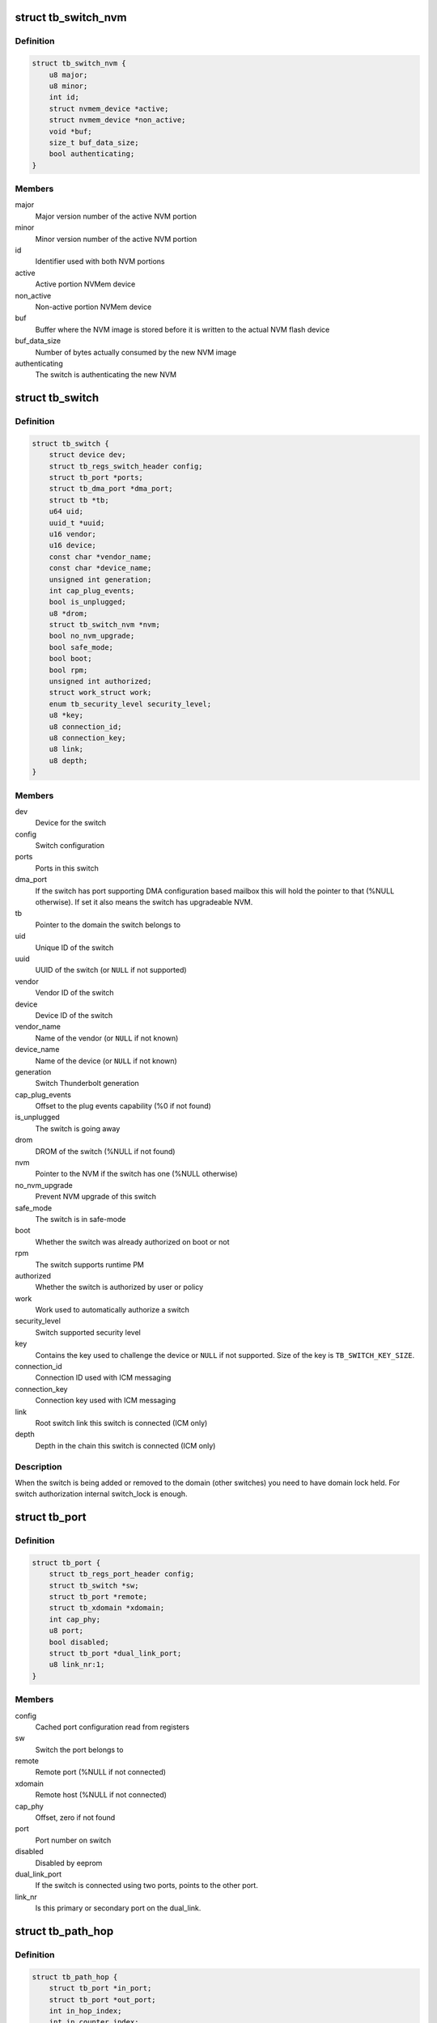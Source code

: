 .. -*- coding: utf-8; mode: rst -*-
.. src-file: drivers/thunderbolt/tb.h

.. _`tb_switch_nvm`:

struct tb_switch_nvm
====================

.. c:type:: struct tb_switch_nvm

    Structure holding switch NVM information

.. _`tb_switch_nvm.definition`:

Definition
----------

.. code-block:: c

    struct tb_switch_nvm {
        u8 major;
        u8 minor;
        int id;
        struct nvmem_device *active;
        struct nvmem_device *non_active;
        void *buf;
        size_t buf_data_size;
        bool authenticating;
    }

.. _`tb_switch_nvm.members`:

Members
-------

major
    Major version number of the active NVM portion

minor
    Minor version number of the active NVM portion

id
    Identifier used with both NVM portions

active
    Active portion NVMem device

non_active
    Non-active portion NVMem device

buf
    Buffer where the NVM image is stored before it is written to
    the actual NVM flash device

buf_data_size
    Number of bytes actually consumed by the new NVM
    image

authenticating
    The switch is authenticating the new NVM

.. _`tb_switch`:

struct tb_switch
================

.. c:type:: struct tb_switch

    a thunderbolt switch

.. _`tb_switch.definition`:

Definition
----------

.. code-block:: c

    struct tb_switch {
        struct device dev;
        struct tb_regs_switch_header config;
        struct tb_port *ports;
        struct tb_dma_port *dma_port;
        struct tb *tb;
        u64 uid;
        uuid_t *uuid;
        u16 vendor;
        u16 device;
        const char *vendor_name;
        const char *device_name;
        unsigned int generation;
        int cap_plug_events;
        bool is_unplugged;
        u8 *drom;
        struct tb_switch_nvm *nvm;
        bool no_nvm_upgrade;
        bool safe_mode;
        bool boot;
        bool rpm;
        unsigned int authorized;
        struct work_struct work;
        enum tb_security_level security_level;
        u8 *key;
        u8 connection_id;
        u8 connection_key;
        u8 link;
        u8 depth;
    }

.. _`tb_switch.members`:

Members
-------

dev
    Device for the switch

config
    Switch configuration

ports
    Ports in this switch

dma_port
    If the switch has port supporting DMA configuration based
    mailbox this will hold the pointer to that (%NULL
    otherwise). If set it also means the switch has
    upgradeable NVM.

tb
    Pointer to the domain the switch belongs to

uid
    Unique ID of the switch

uuid
    UUID of the switch (or \ ``NULL``\  if not supported)

vendor
    Vendor ID of the switch

device
    Device ID of the switch

vendor_name
    Name of the vendor (or \ ``NULL``\  if not known)

device_name
    Name of the device (or \ ``NULL``\  if not known)

generation
    Switch Thunderbolt generation

cap_plug_events
    Offset to the plug events capability (%0 if not found)

is_unplugged
    The switch is going away

drom
    DROM of the switch (%NULL if not found)

nvm
    Pointer to the NVM if the switch has one (%NULL otherwise)

no_nvm_upgrade
    Prevent NVM upgrade of this switch

safe_mode
    The switch is in safe-mode

boot
    Whether the switch was already authorized on boot or not

rpm
    The switch supports runtime PM

authorized
    Whether the switch is authorized by user or policy

work
    Work used to automatically authorize a switch

security_level
    Switch supported security level

key
    Contains the key used to challenge the device or \ ``NULL``\  if not
    supported. Size of the key is \ ``TB_SWITCH_KEY_SIZE``\ .

connection_id
    Connection ID used with ICM messaging

connection_key
    Connection key used with ICM messaging

link
    Root switch link this switch is connected (ICM only)

depth
    Depth in the chain this switch is connected (ICM only)

.. _`tb_switch.description`:

Description
-----------

When the switch is being added or removed to the domain (other
switches) you need to have domain lock held. For switch authorization
internal switch_lock is enough.

.. _`tb_port`:

struct tb_port
==============

.. c:type:: struct tb_port

    a thunderbolt port, part of a tb_switch

.. _`tb_port.definition`:

Definition
----------

.. code-block:: c

    struct tb_port {
        struct tb_regs_port_header config;
        struct tb_switch *sw;
        struct tb_port *remote;
        struct tb_xdomain *xdomain;
        int cap_phy;
        u8 port;
        bool disabled;
        struct tb_port *dual_link_port;
        u8 link_nr:1;
    }

.. _`tb_port.members`:

Members
-------

config
    Cached port configuration read from registers

sw
    Switch the port belongs to

remote
    Remote port (%NULL if not connected)

xdomain
    Remote host (%NULL if not connected)

cap_phy
    Offset, zero if not found

port
    Port number on switch

disabled
    Disabled by eeprom

dual_link_port
    If the switch is connected using two ports, points
    to the other port.

link_nr
    Is this primary or secondary port on the dual_link.

.. _`tb_path_hop`:

struct tb_path_hop
==================

.. c:type:: struct tb_path_hop

    routing information for a tb_path

.. _`tb_path_hop.definition`:

Definition
----------

.. code-block:: c

    struct tb_path_hop {
        struct tb_port *in_port;
        struct tb_port *out_port;
        int in_hop_index;
        int in_counter_index;
        int next_hop_index;
    }

.. _`tb_path_hop.members`:

Members
-------

in_port
    *undescribed*

out_port
    *undescribed*

in_hop_index
    *undescribed*

in_counter_index
    *undescribed*

next_hop_index
    *undescribed*

.. _`tb_path_hop.description`:

Description
-----------

Hop configuration is always done on the IN port of a switch.
in_port and out_port have to be on the same switch. Packets arriving on
in_port with "hop" = in_hop_index will get routed to through out_port. The
next hop to take (on out_port->remote) is determined by next_hop_index.

in_counter_index is the index of a counter (in TB_CFG_COUNTERS) on the in
port.

.. _`tb_path_port`:

enum tb_path_port
=================

.. c:type:: enum tb_path_port

    path options mask

.. _`tb_path_port.definition`:

Definition
----------

.. code-block:: c

    enum tb_path_port {
        TB_PATH_NONE,
        TB_PATH_SOURCE,
        TB_PATH_INTERNAL,
        TB_PATH_DESTINATION,
        TB_PATH_ALL
    };

.. _`tb_path_port.constants`:

Constants
---------

TB_PATH_NONE
    *undescribed*

TB_PATH_SOURCE
    *undescribed*

TB_PATH_INTERNAL
    *undescribed*

TB_PATH_DESTINATION
    *undescribed*

TB_PATH_ALL
    *undescribed*

.. _`tb_path`:

struct tb_path
==============

.. c:type:: struct tb_path

    a unidirectional path between two ports

.. _`tb_path.definition`:

Definition
----------

.. code-block:: c

    struct tb_path {
        struct tb *tb;
        int nfc_credits;
        enum tb_path_port ingress_shared_buffer;
        enum tb_path_port egress_shared_buffer;
        enum tb_path_port ingress_fc_enable;
        enum tb_path_port egress_fc_enable;
        int priority:3;
        int weight:4;
        bool drop_packages;
        bool activated;
        struct tb_path_hop *hops;
        int path_length;
    }

.. _`tb_path.members`:

Members
-------

tb
    *undescribed*

nfc_credits
    *undescribed*

ingress_shared_buffer
    *undescribed*

egress_shared_buffer
    *undescribed*

ingress_fc_enable
    *undescribed*

egress_fc_enable
    *undescribed*

priority
    *undescribed*

weight
    *undescribed*

drop_packages
    *undescribed*

activated
    *undescribed*

hops
    *undescribed*

path_length
    *undescribed*

.. _`tb_path.description`:

Description
-----------

A path consists of a number of hops (see tb_path_hop). To establish a PCIe
tunnel two paths have to be created between the two PCIe ports.

.. _`tb_cm_ops`:

struct tb_cm_ops
================

.. c:type:: struct tb_cm_ops

    Connection manager specific operations vector

.. _`tb_cm_ops.definition`:

Definition
----------

.. code-block:: c

    struct tb_cm_ops {
        int (*driver_ready)(struct tb *tb);
        int (*start)(struct tb *tb);
        void (*stop)(struct tb *tb);
        int (*suspend_noirq)(struct tb *tb);
        int (*resume_noirq)(struct tb *tb);
        int (*suspend)(struct tb *tb);
        void (*complete)(struct tb *tb);
        int (*runtime_suspend)(struct tb *tb);
        int (*runtime_resume)(struct tb *tb);
        void (*handle_event)(struct tb *tb, enum tb_cfg_pkg_type, const void *buf, size_t size);
        int (*get_boot_acl)(struct tb *tb, uuid_t *uuids, size_t nuuids);
        int (*set_boot_acl)(struct tb *tb, const uuid_t *uuids, size_t nuuids);
        int (*approve_switch)(struct tb *tb, struct tb_switch *sw);
        int (*add_switch_key)(struct tb *tb, struct tb_switch *sw);
        int (*challenge_switch_key)(struct tb *tb, struct tb_switch *sw, const u8 *challenge, u8 *response);
        int (*disconnect_pcie_paths)(struct tb *tb);
        int (*approve_xdomain_paths)(struct tb *tb, struct tb_xdomain *xd);
        int (*disconnect_xdomain_paths)(struct tb *tb, struct tb_xdomain *xd);
    }

.. _`tb_cm_ops.members`:

Members
-------

driver_ready
    Called right after control channel is started. Used by
    ICM to send driver ready message to the firmware.

start
    Starts the domain

stop
    Stops the domain

suspend_noirq
    Connection manager specific suspend_noirq

resume_noirq
    Connection manager specific resume_noirq

suspend
    Connection manager specific suspend

complete
    Connection manager specific complete

runtime_suspend
    Connection manager specific runtime_suspend

runtime_resume
    Connection manager specific runtime_resume

handle_event
    Handle thunderbolt event

get_boot_acl
    Get boot ACL list

set_boot_acl
    Set boot ACL list

approve_switch
    Approve switch

add_switch_key
    Add key to switch

challenge_switch_key
    Challenge switch using key

disconnect_pcie_paths
    Disconnects PCIe paths before NVM update

approve_xdomain_paths
    Approve (establish) XDomain DMA paths

disconnect_xdomain_paths
    Disconnect XDomain DMA paths

.. _`tb_upstream_port`:

tb_upstream_port
================

.. c:function:: struct tb_port *tb_upstream_port(struct tb_switch *sw)

    return the upstream port of a switch

    :param sw:
        *undescribed*
    :type sw: struct tb_switch \*

.. _`tb_upstream_port.description`:

Description
-----------

Every switch has an upstream port (for the root switch it is the NHI).

During switch alloc/init \ :c:func:`tb_upstream_port`\ ->remote may be NULL, even for
non root switches (on the NHI port remote is always NULL).

.. _`tb_upstream_port.return`:

Return
------

Returns the upstream port of the switch.

.. _`tb_downstream_route`:

tb_downstream_route
===================

.. c:function:: u64 tb_downstream_route(struct tb_port *port)

    get route to downstream switch

    :param port:
        *undescribed*
    :type port: struct tb_port \*

.. _`tb_downstream_route.description`:

Description
-----------

Port must not be the upstream port (otherwise a loop is created).

.. _`tb_downstream_route.return`:

Return
------

Returns a route to the switch behind \ ``port``\ .

.. This file was automatic generated / don't edit.

